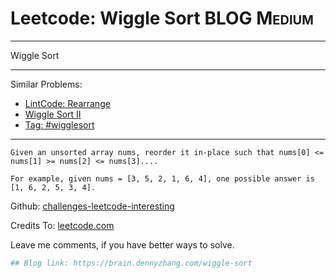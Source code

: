 * Leetcode: Wiggle Sort                                         :BLOG:Medium:
#+STARTUP: showeverything
#+OPTIONS: toc:nil \n:t ^:nil creator:nil d:nil
:PROPERTIES:
:type:     wigglesort
:END:
---------------------------------------------------------------------
Wiggle Sort
---------------------------------------------------------------------
Similar Problems:
- [[https://brain.dennyzhang.com/rearrange][LintCode: Rearrange]]
- [[https://brain.dennyzhang.com/wiggle-sort-ii][Wiggle Sort II]]
- [[https://brain.dennyzhang.com/tag/wigglesort][Tag: #wigglesort]]
---------------------------------------------------------------------
#+BEGIN_EXAMPLE
Given an unsorted array nums, reorder it in-place such that nums[0] <= nums[1] >= nums[2] <= nums[3]....

For example, given nums = [3, 5, 2, 1, 6, 4], one possible answer is [1, 6, 2, 5, 3, 4].
#+END_EXAMPLE

Github: [[url-external:https://github.com/DennyZhang/challenges-leetcode-interesting/tree/master/wiggle-sort][challenges-leetcode-interesting]]

Credits To: [[url-external:https://leetcode.com/problems/wiggle-sort/description/][leetcode.com]]

Leave me comments, if you have better ways to solve.

#+BEGIN_SRC python
## Blog link: https://brain.dennyzhang.com/wiggle-sort

#+END_SRC
